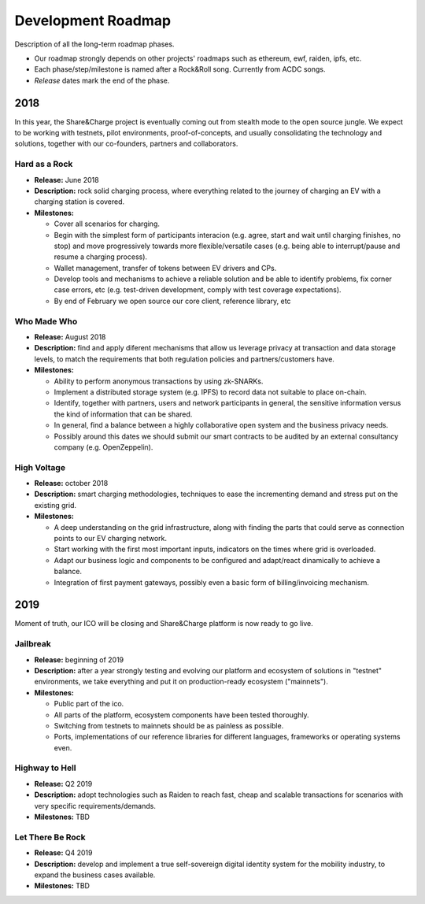 ===================
Development Roadmap
===================

Description of all the long-term roadmap phases.

* Our roadmap strongly depends on other projects' roadmaps such as ethereum, ewf, raiden, ipfs, etc.
* Each phase/step/milestone is named after a Rock&Roll song. Currently from ACDC songs.
* *Release* dates mark the end of the phase.

2018
====

In this year, the Share&Charge project is eventually coming out from stealth mode to the open source jungle. We expect to be working with testnets, pilot environments, proof-of-concepts, and usually consolidating the technology and solutions, together with our co-founders, partners and collaborators.

Hard as a Rock
--------------

* **Release:** June 2018
* **Description:** rock solid charging process, where everything related to the journey of charging an EV with a charging station is covered.
* **Milestones:**

  * Cover all scenarios for charging.
  * Begin with the simplest form of participants interacion (e.g. agree, start and wait until charging finishes, no stop) and move progressively towards more flexible/versatile cases (e.g. being able to interrupt/pause and resume a charging process).
  * Wallet management, transfer of tokens between EV drivers and CPs.
  * Develop tools and mechanisms to achieve a reliable solution and be able to identify problems, fix corner case errors, etc (e.g. test-driven development, comply with test coverage expectations).
  * By end of February we open source our core client, reference library, etc

Who Made Who
------------

* **Release:** August 2018
* **Description:** find and apply diferent mechanisms that allow us leverage privacy at transaction and data storage levels, to match the requirements that both regulation policies and partners/customers have.
* **Milestones:**

  * Ability to perform anonymous transactions by using zk-SNARKs.
  * Implement a distributed storage system (e.g. IPFS) to record data not suitable to place on-chain.
  * Identify, together with partners, users and network participants in general, the sensitive information versus the kind of information that can be shared.
  * In general, find a balance between a highly collaborative open system and the business privacy needs.
  * Possibly around this dates we should submit our smart contracts to be audited by an external consultancy company (e.g. OpenZeppelin).

High Voltage
------------

* **Release:** october 2018
* **Description:** smart charging methodologies, techniques to ease the incrementing demand and stress put on the existing grid.
* **Milestones:**

  * A deep understanding on the grid infrastructure, along with finding the parts that could serve as connection points to our EV charging network.
  * Start working with the first most important inputs, indicators on the times where grid is overloaded.
  * Adapt our business logic and components to be configured and adapt/react dinamically to achieve a balance.
  * Integration of first payment gateways, possibly even a basic form of billing/invoicing mechanism.

2019
====

Moment of truth, our ICO will be closing and Share&Charge platform is now ready to go live.

Jailbreak
---------

* **Release:** beginning of 2019
* **Description:** after a year strongly testing and evolving our platform and ecosystem of solutions in "testnet" environments, we take everything and put it on production-ready ecosystem ("mainnets").
* **Milestones:**

  * Public part of the ico.
  * All parts of the platform, ecosystem components have been tested thoroughly.
  * Switching from testnets to mainnets should be as painless as possible.
  * Ports, implementations of our reference libraries for different languages, frameworks or operating systems even.

Highway to Hell
---------------

* **Release:** Q2 2019
* **Description:** adopt technologies such as Raiden to reach fast, cheap and scalable transactions for scenarios with very specific requirements/demands.
* **Milestones:** TBD

Let There Be Rock
-----------------

* **Release:** Q4 2019
* **Description:** develop and implement a true self-sovereign digital identity system for the mobility industry, to expand the business cases available.
* **Milestones:** TBD
